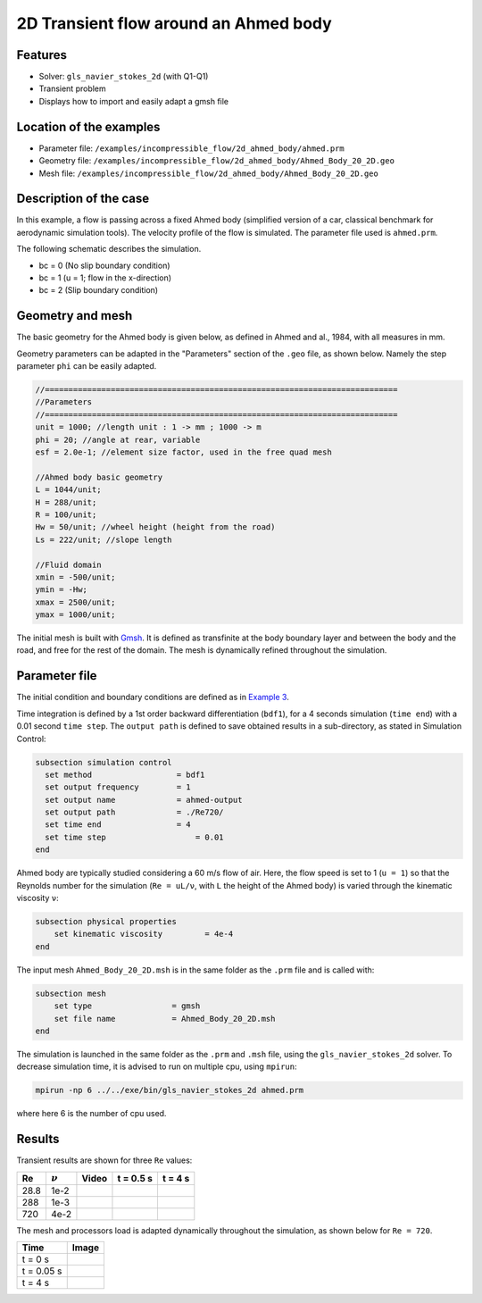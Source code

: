 ======================================
2D Transient flow around an Ahmed body
======================================

Features
---------

- Solver: ``gls_navier_stokes_2d`` (with Q1-Q1) 
- Transient problem
- Displays how to import and easily adapt a gmsh file

Location of the examples
-------------------------

- Parameter file: ``/examples/incompressible_flow/2d_ahmed_body/ahmed.prm``
- Geometry file: ``/examples/incompressible_flow/2d_ahmed_body/Ahmed_Body_20_2D.geo``
- Mesh file: ``/examples/incompressible_flow/2d_ahmed_body/Ahmed_Body_20_2D.geo``

Description of the case
--------------------------
In this example, a flow is passing across a fixed Ahmed body (simplified version of a car, classical benchmark for aerodynamic simulation tools). The velocity profile of the flow is simulated. The parameter file used is ``ahmed.prm``.

The following schematic describes the simulation.

.. image:: images/ahmed_bc.png
    :alt: The geometry and boundary conditions
    :align: center
    :name: geometry_and_bc


* bc = 0 (No slip boundary condition)
* bc = 1 (u = 1; flow in the x-direction)
* bc = 2 (Slip boundary condition)


Geometry and mesh
-----------------
The basic geometry for the Ahmed body is given below, as defined in Ahmed and al., 1984, with all measures in mm.

.. image:: images/ahmed_geometry.png
    :alt: Geometry detailed description
    :align: center
    :name: geometry_detailed

Geometry parameters can be adapted in the "Parameters" section of the ``.geo`` file, as shown below. Namely the step parameter ``phi`` can be easily adapted.

.. code-block:: text

    //===========================================================================
    //Parameters
    //===========================================================================
    unit = 1000; //length unit : 1 -> mm ; 1000 -> m
    phi = 20; //angle at rear, variable
    esf = 2.0e-1; //element size factor, used in the free quad mesh

    //Ahmed body basic geometry
    L = 1044/unit;
    H = 288/unit;
    R = 100/unit;
    Hw = 50/unit; //wheel height (height from the road)
    Ls = 222/unit; //slope length

    //Fluid domain
    xmin = -500/unit;
    ymin = -Hw;
    xmax = 2500/unit;
    ymax = 1000/unit;

The initial mesh is built with `Gmsh <https://gmsh.info/#Download>`_. It is defined as transfinite at the body boundary layer and between the body and the road, and free for the rest of the domain. The mesh is dynamically refined throughout the simulation.

Parameter file
--------------
The initial condition and boundary conditions are defined as in `Example 3 <https://lethe-cfd.github.io/lethe/examples/incompressible-flow/2d-flow-around-cylinder/2d-flow-around-cylinder.html>`_.

Time integration is defined by a 1st order backward differentiation (``bdf1``), for a 4 seconds simulation (``time end``) with a 0.01 second ``time step``. The ``output path`` is defined to save obtained results in a sub-directory, as stated in Simulation Control:

.. code-block:: text

    subsection simulation control
      set method                  = bdf1
      set output frequency        = 1
      set output name             = ahmed-output
      set output path             = ./Re720/
      set time end                = 4
      set time step		      = 0.01
    end

Ahmed body are typically studied considering a 60 m/s flow of air. Here, the flow speed is set to 1 (``u = 1``) so that the Reynolds number for the simulation (``Re = uL/ν``, with ``L`` the height of the Ahmed body) is varied through the kinematic viscosity ``ν``:

.. code-block:: text 

    subsection physical properties
        set kinematic viscosity         = 4e-4
    end

The input mesh ``Ahmed_Body_20_2D.msh`` is in the same folder as the ``.prm`` file and is called with:

.. code-block:: text

    subsection mesh
        set type                 = gmsh
        set file name            = Ahmed_Body_20_2D.msh
    end

The simulation is launched in the same folder as the ``.prm`` and ``.msh`` file, using the ``gls_navier_stokes_2d`` solver. To decrease simulation time, it is advised to run on multiple cpu, using ``mpirun``:

.. code-block:: text

      mpirun -np 6 ../../exe/bin/gls_navier_stokes_2d ahmed.prm

where here 6 is the number of cpu used.

Results
-------
Transient results are shown for three ``Re`` values:

+-------+-----------------+--------------------+---------------------------------------+--------------------------------------+
| Re    | :math:`{\nu}`   | Video              | t = 0.5 s                             | t = 4 s                              |
+=======+=================+====================+=======================================+======================================+
| 28.8  | 1e-2            | |video_1_ahmed|_   | .. image:: images/Re28_speed_t05.png  | .. image:: images/Re28_speed_t4.png  |
+-------+-----------------+--------------------+---------------------------------------+--------------------------------------+
| 288   | 1e-3            | |video_2_ahmed|_   | .. image:: images/Re288_speed_t05.png | .. image:: images/Re288_speed_t4.png |
+-------+-----------------+--------------------+---------------------------------------+--------------------------------------+
| 720   | 4e-2            | |video_3_ahmed|_   | .. image:: images/Re720_speed_t05.png | .. image:: images/Re720_speed_t4.png |
+-------+-----------------+--------------------+---------------------------------------+--------------------------------------+

.. |video_1_ahmed| image:: images/video_1_ahmed.jfif 
.. _video_1_ahmed: http://www.youtube.com/watch?feature=player_embedded&v=5iqMJ7O_AcU

.. |video_2_ahmed| image:: images/video_2_ahmed.jfif 
.. _video_2_ahmed: http://www.youtube.com/watch?feature=player_embedded&v=22salV0Q8_0

.. |video_3_ahmed| image:: images/video_3_ahmed.jfif 
.. _video_3_ahmed: http://www.youtube.com/watch?feature=player_embedded&v=SVReNMeDNiE

The mesh and processors load is adapted dynamically throughout the simulation, as shown below for ``Re = 720``.

+-------------+----------------------------------------+
| Time        | Image                                  |
+=============+========================================+
| t = 0 s     | .. image:: images/Re720_mesh_t0.png    |
+-------------+----------------------------------------+
| t = 0.05 s  | .. image:: images/Re720_mesh_t005.png  |
+-------------+----------------------------------------+
| t = 4 s     | .. image:: images/Re720_mesh_t4.png    |
+-------------+----------------------------------------+
